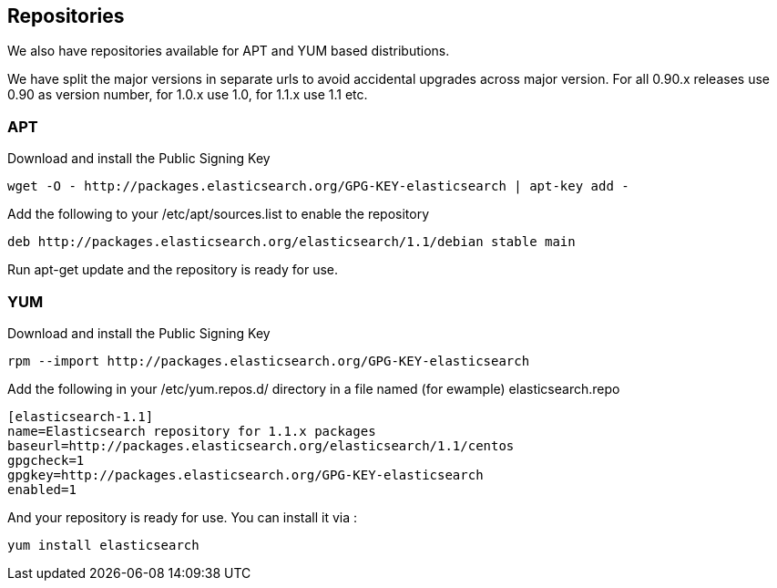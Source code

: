 [[setup-repositories]]
== Repositories

We also have repositories available for APT and YUM based distributions.

We have split the major versions in separate urls to avoid accidental upgrades across major version.
For all 0.90.x releases use 0.90 as version number, for 1.0.x use 1.0, for 1.1.x use 1.1 etc.

[float]
=== APT

Download and install the Public Signing Key

[source,sh]
--------------------------------------------------
wget -O - http://packages.elasticsearch.org/GPG-KEY-elasticsearch | apt-key add -
--------------------------------------------------

Add the following to your /etc/apt/sources.list to enable the repository

[source,sh]
--------------------------------------------------
deb http://packages.elasticsearch.org/elasticsearch/1.1/debian stable main
--------------------------------------------------

Run apt-get update and the repository is ready for use.


[float]
=== YUM

Download and install the Public Signing Key

[source,sh]
--------------------------------------------------
rpm --import http://packages.elasticsearch.org/GPG-KEY-elasticsearch
--------------------------------------------------

Add the following in your /etc/yum.repos.d/ directory
in a file named (for ewample) elasticsearch.repo 

[source,sh]
--------------------------------------------------
[elasticsearch-1.1]
name=Elasticsearch repository for 1.1.x packages
baseurl=http://packages.elasticsearch.org/elasticsearch/1.1/centos
gpgcheck=1
gpgkey=http://packages.elasticsearch.org/GPG-KEY-elasticsearch
enabled=1
--------------------------------------------------

And your repository is ready for use.
You can install it via : 
[source,sh]
--------------------------------------------------
yum install elasticsearch
--------------------------------------------------
